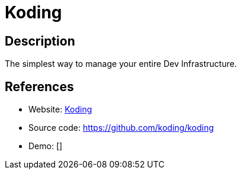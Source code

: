 = Koding

:Name:          Koding
:Language:      Koding
:License:       Apache-2.0
:Topic:         Software Development
:Category:      IDE/Tools
:Subcategory:   

// END-OF-HEADER. DO NOT MODIFY OR DELETE THIS LINE

== Description

The simplest way to manage your entire Dev Infrastructure.

== References

* Website: http://www.koding.com/[Koding]
* Source code: https://github.com/koding/koding[https://github.com/koding/koding]
* Demo: []
